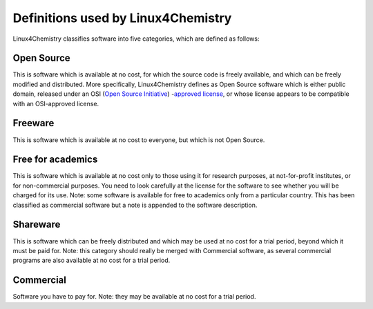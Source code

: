 .. title: License definitions
.. slug: definitions
.. date: 2015-07-21 22:59:15 UTC+02:00
.. tags: 
.. category: 
.. link: 
.. description: 
.. type: text

Definitions used by Linux4Chemistry
===================================

Linux4Chemistry classifies software into five categories, which are defined as follows:

Open Source
-----------

This is software which is available at no cost, for which the source code is freely available, and which can be freely modified and distributed. More specifically, Linux4Chemistry defines as Open Source software which is either public domain, released under an OSI (`Open Source Initiative <http://www.opensource.org>`_) -`approved license <http://www.opensource.org/licenses/>`_, or whose license appears to be compatible with an OSI-approved license.

Freeware
--------

This is software which is available at no cost to everyone, but which is not Open Source.

Free for academics
------------------

This is software which is available at no cost only to those using it for research purposes, at not-for-profit institutes, or for non-commercial purposes. You need to look carefully at the license for the software to see whether you will be charged for its use. Note: some software is available for free to academics only from a particular country. This has been classified as commercial software but a note is appended to the software description.
      
Shareware
---------

This is software which can be freely distributed and which may be used at no cost for a trial period, beyond which it must be paid for. Note: this category should really be merged with Commercial software, as several commercial programs are also available at no cost for a trial period.


Commercial
----------

Software you have to pay for. Note: they may be available at no cost for a trial period.
